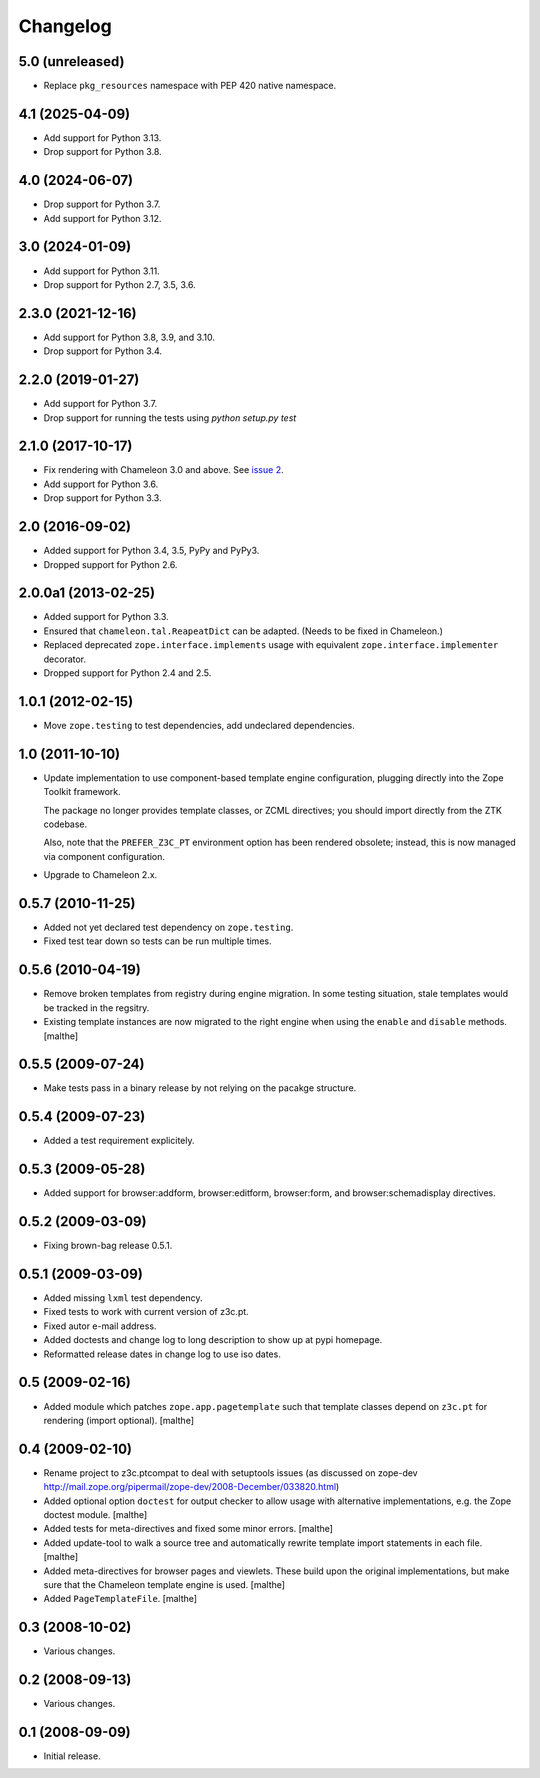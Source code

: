 Changelog
=========

5.0 (unreleased)
----------------

- Replace ``pkg_resources`` namespace with PEP 420 native namespace.


4.1 (2025-04-09)
----------------

- Add support for Python 3.13.

- Drop support for Python 3.8.


4.0 (2024-06-07)
----------------

- Drop support for Python 3.7.

- Add support for Python 3.12.


3.0 (2024-01-09)
----------------

- Add support for Python 3.11.

- Drop support for Python 2.7, 3.5, 3.6.


2.3.0 (2021-12-16)
------------------

- Add support for Python 3.8, 3.9, and 3.10.

- Drop support for Python 3.4.


2.2.0 (2019-01-27)
------------------

- Add support for Python 3.7.

- Drop support for running the tests using `python setup.py test`


2.1.0 (2017-10-17)
------------------

- Fix rendering with Chameleon 3.0 and above. See `issue 2
  <https://github.com/zopefoundation/z3c.ptcompat/issues/2>`_.
- Add support for Python 3.6.
- Drop support for Python 3.3.


2.0 (2016-09-02)
----------------

- Added support for Python 3.4, 3.5, PyPy and PyPy3.

- Dropped support for Python 2.6.


2.0.0a1 (2013-02-25)
--------------------

- Added support for Python 3.3.

- Ensured that ``chameleon.tal.ReapeatDict`` can be adapted. (Needs to be
  fixed in Chameleon.)

- Replaced deprecated ``zope.interface.implements`` usage with equivalent
  ``zope.interface.implementer`` decorator.

- Dropped support for Python 2.4 and 2.5.


1.0.1 (2012-02-15)
------------------

- Move ``zope.testing`` to test dependencies, add undeclared dependencies.


1.0 (2011-10-10)
----------------

- Update implementation to use component-based template engine
  configuration, plugging directly into the Zope Toolkit framework.

  The package no longer provides template classes, or ZCML directives;
  you should import directly from the ZTK codebase.

  Also, note that the ``PREFER_Z3C_PT`` environment option has been
  rendered obsolete; instead, this is now managed via component
  configuration.

- Upgrade to Chameleon 2.x.

0.5.7 (2010-11-25)
------------------

- Added not yet declared test dependency on ``zope.testing``.

- Fixed test tear down so tests can be run multiple times.


0.5.6 (2010-04-19)
------------------

- Remove broken templates from registry during engine migration. In
  some testing situation, stale templates would be tracked in the
  regsitry.

- Existing template instances are now migrated to the right engine
  when using the ``enable`` and ``disable`` methods. [malthe]

0.5.5 (2009-07-24)
------------------

- Make tests pass in a binary release by not relying on the pacakge structure.

0.5.4 (2009-07-23)
------------------

- Added a test requirement explicitely.

0.5.3 (2009-05-28)
------------------

- Added support for browser:addform, browser:editform, browser:form,
  and browser:schemadisplay directives.

0.5.2 (2009-03-09)
------------------

- Fixing brown-bag release 0.5.1.

0.5.1 (2009-03-09)
------------------

- Added missing ``lxml`` test dependency.

- Fixed tests to work with current version of z3c.pt.

- Fixed autor e-mail address.

- Added doctests and change log to long description to show up at pypi
  homepage.

- Reformatted release dates in change log to use iso dates.

0.5 (2009-02-16)
----------------

- Added module which patches ``zope.app.pagetemplate`` such that
  template classes depend on ``z3c.pt`` for rendering (import
  optional). [malthe]

0.4 (2009-02-10)
----------------

- Rename project to z3c.ptcompat to deal with setuptools issues (as discussed
  on zope-dev http://mail.zope.org/pipermail/zope-dev/2008-December/033820.html)

- Added optional option ``doctest`` for output checker to allow usage
  with alternative implementations, e.g. the Zope doctest
  module. [malthe]

- Added tests for meta-directives and fixed some minor errors. [malthe]

- Added update-tool to walk a source tree and automatically rewrite
  template import statements in each file. [malthe]

- Added meta-directives for browser pages and viewlets. These build
  upon the original implementations, but make sure that the Chameleon
  template engine is used. [malthe]

- Added ``PageTemplateFile``. [malthe]

0.3 (2008-10-02)
----------------

- Various changes.

0.2 (2008-09-13)
----------------

- Various changes.

0.1 (2008-09-09)
----------------

- Initial release.
